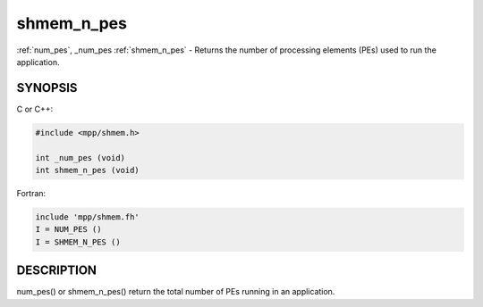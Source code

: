 .. _shmem_n_pes:


shmem_n_pes
===========

.. include_body

:ref:`num_pes`, \_num_pes  :ref:`shmem_n_pes` - Returns the number of processing
elements (PEs) used to run the application.


SYNOPSIS
--------

C or C++:

.. code-block:: c++

   #include <mpp/shmem.h>

   int _num_pes (void)
   int shmem_n_pes (void)

Fortran:

.. code-block:: fortran

   include 'mpp/shmem.fh'
   I = NUM_PES ()
   I = SHMEM_N_PES ()


DESCRIPTION
-----------

num_pes() or shmem_n_pes() return the total number of PEs running in an
application.


.. seealso::
   *intro_shmem*\ (3) *shmem_my_pe*\ (3) *shmem_init*\ (3)
